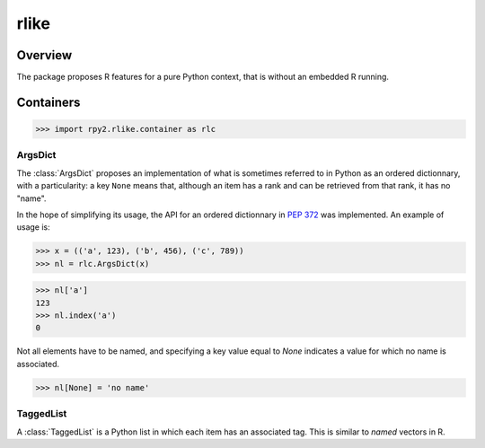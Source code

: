 *****
rlike
*****

.. module:: rpy2.rlike
   :platform: Unix, Windows
   :synopsis: Operate (a bit) like in R


Overview
========

The package proposes R features for a pure Python
context, that is without an embedded R running.



Containers
==========
.. module:: rpy2.rlike.container

>>> import rpy2.rlike.container as rlc

ArgsDict
--------

The :class:`ArgsDict` proposes an implementation of what is
sometimes referred to in Python as an ordered dictionnary, with a
particularity: a key ``None`` means that, although an item has a rank
and can be retrieved from that rank, it has no "name".

In the hope of simplifying its usage, the API for an ordered dictionnary
in :pep:`372` was implemented. An example of usage is:

>>> x = (('a', 123), ('b', 456), ('c', 789))
>>> nl = rlc.ArgsDict(x)


>>> nl['a']
123
>>> nl.index('a')
0

Not all elements have to be named, and specifying a key value equal
to `None` indicates a value for which no name is associated.


>>> nl[None] = 'no name'



TaggedList
----------

A :class:`TaggedList` is a Python list in which each item has
an associated tag.
This is similar to `named` vectors in R.
